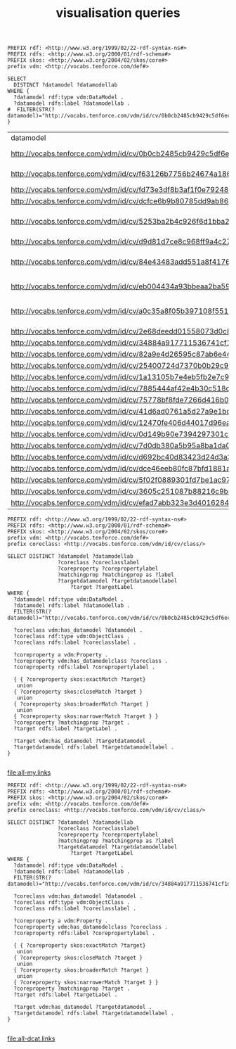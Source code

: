 #+TITLE: visualisation queries

#+NAME: datamodels
#+begin_src roqet :endpoint http://vocabs.tenforce.com/sparql :exports both
PREFIX rdf: <http://www.w3.org/1999/02/22-rdf-syntax-ns#>
PREFIX rdfs: <http://www.w3.org/2000/01/rdf-schema#>
PREFIX skos: <http://www.w3.org/2004/02/skos/core#>
prefix vdm: <http://vocabs.tenforce.com/def#>

SELECT 
  DISTINCT ?datamodel ?datamodellab 
WHERE {
  ?datamodel rdf:type vdm:DataModel .
  ?datamodel rdfs:label ?datamodellab .
#  FILTER(STR(?datamodel)="http://vocabs.tenforce.com/vdm/id/cv/0b0cb2485cb9429c5df6ec01d10a3dae")
}
#+END_SRC

#+RESULTS: datamodels
| datamodel                                                             | datamodellab                  |
| http://vocabs.tenforce.com/vdm/id/cv/0b0cb2485cb9429c5df6ec01d10a3dae | Core Vocabulary               |
| http://vocabs.tenforce.com/vdm/id/cv/f63126b7756b24674a18627c950debc4 | UN/CEFACT CCL 13B             |
| http://vocabs.tenforce.com/vdm/id/cv/fd73e3df8b3af1f0e7924826d6f8ff4c | MUG- BII                      |
| http://vocabs.tenforce.com/vdm/id/cv/dcfce6b9b80785dd9ab8643040bcb443 | NIEM 3.0                      |
| http://vocabs.tenforce.com/vdm/id/cv/5253ba2b4c926f6d1bba2dbfd8583dc4 | OASIS UBL Common Library 2.1  |
| http://vocabs.tenforce.com/vdm/id/cv/d9d81d7ce8c968ff9a4c276cc616e9ec | KoSIT - XOV                   |
| http://vocabs.tenforce.com/vdm/id/cv/84e43483add551a8f41765f4e21afc42 | Swedish Company data model    |
| http://vocabs.tenforce.com/vdm/id/cv/eb004434a93bbeaa2ba5968d26af06be | eIDAS minimum dataset         |
| http://vocabs.tenforce.com/vdm/id/cv/a0c35a8f05b397108f5512bf3e607374 | Core Vocabularies RDF Schemas |
| http://vocabs.tenforce.com/vdm/id/cv/2e68deedd01558073d0c81ae7e50710c | Stelselcatalogus              |
| http://vocabs.tenforce.com/vdm/id/cv/34884a917711536741cf1da45b7f6b41 | DCAT-AP                       |
| http://vocabs.tenforce.com/vdm/id/cv/82a9e4d26595c87ab6e442391d8c5bba | fr                            |
| http://vocabs.tenforce.com/vdm/id/cv/25400724d7370b0b29c9369d9af3dd21 | ie                            |
| http://vocabs.tenforce.com/vdm/id/cv/1a13105b7e4eb5fb2e7c9515ac06aa48 | nl                            |
| http://vocabs.tenforce.com/vdm/id/cv/7885444af42e4b30c518c5be17c8850b | gb                            |
| http://vocabs.tenforce.com/vdm/id/cv/75778bf8fde7266d416b0089e7b8b793 | fi                            |
| http://vocabs.tenforce.com/vdm/id/cv/41d6ad0761a5d27a9e1bd567041ce9e9 | sk                            |
| http://vocabs.tenforce.com/vdm/id/cv/12470fe406d44017d96eab37dd65fc14 | es                            |
| http://vocabs.tenforce.com/vdm/id/cv/0d149b90e7394297301c90191ae775f0 | it                            |
| http://vocabs.tenforce.com/vdm/id/cv/7d0db380a5b95a8ba1da0bca241abda1 | at                            |
| http://vocabs.tenforce.com/vdm/id/cv/d692bc40d83423d24d3a37582f58468c | gr                            |
| http://vocabs.tenforce.com/vdm/id/cv/dce46eeb80fc87bfd1881a81f0fc3afe | odp                           |
| http://vocabs.tenforce.com/vdm/id/cv/5f02f0889301fd7be1ac972c11bf3e7d | de                            |
| http://vocabs.tenforce.com/vdm/id/cv/3605c251087b88216c9bca890e07ad9c | ro                            |
| http://vocabs.tenforce.com/vdm/id/cv/efad7abb323e3d4016284c8a6da076a1 | se                            |

#+NAME: core_vocabs
#+begin_src roqet :endpoint http://vocabs.tenforce.com/sparql :exports both :file all-my.links
PREFIX rdf: <http://www.w3.org/1999/02/22-rdf-syntax-ns#>
PREFIX rdfs: <http://www.w3.org/2000/01/rdf-schema#>
PREFIX skos: <http://www.w3.org/2004/02/skos/core#>
prefix vdm: <http://vocabs.tenforce.com/def#>
prefix coreclass: <http://vocabs.tenforce.com/vdm/id/cv/class/>

SELECT DISTINCT ?datamodel ?datamodellab 
                ?coreclass ?coreclasslabel 
                ?coreproperty ?corepropertylabel 
                ?matchingprop ?matchingprop as ?label
                ?targetdatamodel ?targetdatamodellabel
		            ?target ?targetLabel 
WHERE {
  ?datamodel rdf:type vdm:DataModel .
  ?datamodel rdfs:label ?datamodellab .
  FILTER(STR(?datamodel)="http://vocabs.tenforce.com/vdm/id/cv/0b0cb2485cb9429c5df6ec01d10a3dae")

  ?coreclass vdm:has_datamodel ?datamodel .
  ?coreclass rdf:type vdm:ObjectClass .
  ?coreclass rdfs:label ?coreclasslabel .

  ?coreproperty a vdm:Property .
  ?coreproperty vdm:has_datamodelclass ?coreclass .
  ?coreproperty rdfs:label ?corepropertylabel .

  { { ?coreproperty skos:exactMatch ?target}
   union
  { ?coreproperty skos:closeMatch ?target }
   union
  { ?coreproperty skos:broaderMatch ?target }
   union
  { ?coreproperty skos:narrowerMatch ?target } }
  ?coreproperty ?matchingprop ?target .
  ?target rdfs:label ?targetLabel .

  ?target vdm:has_datamodel ?targetdatamodel .
  ?targetdatamodel rdfs:label ?targetdatamodellabel .
}

#+end_src

#+RESULTS: sparqlend
[[file:all-my.links]]

#+NAME: dcat_mappings
#+begin_src roqet :endpoint http://vocabs.tenforce.com/sparql :exports both :file all-dcat.links
PREFIX rdf: <http://www.w3.org/1999/02/22-rdf-syntax-ns#>
PREFIX rdfs: <http://www.w3.org/2000/01/rdf-schema#>
PREFIX skos: <http://www.w3.org/2004/02/skos/core#>
prefix vdm: <http://vocabs.tenforce.com/def#>
prefix coreclass: <http://vocabs.tenforce.com/vdm/id/cv/class/>

SELECT DISTINCT ?datamodel ?datamodellab 
                ?coreclass ?coreclasslabel 
                ?coreproperty ?corepropertylabel 
                ?matchingprop ?matchingprop as ?label
                ?targetdatamodel ?targetdatamodellabel
		            ?target ?targetLabel 
WHERE {
  ?datamodel rdf:type vdm:DataModel .
  ?datamodel rdfs:label ?datamodellab .
  FILTER(STR(?datamodel)="http://vocabs.tenforce.com/vdm/id/cv/34884a917711536741cf1da45b7f6b41")

  ?coreclass vdm:has_datamodel ?datamodel .
  ?coreclass rdf:type vdm:ObjectClass .
  ?coreclass rdfs:label ?coreclasslabel .

  ?coreproperty a vdm:Property .
  ?coreproperty vdm:has_datamodelclass ?coreclass .
  ?coreproperty rdfs:label ?corepropertylabel .

  { { ?coreproperty skos:exactMatch ?target}
   union
  { ?coreproperty skos:closeMatch ?target }
   union
  { ?coreproperty skos:broaderMatch ?target }
   union
  { ?coreproperty skos:narrowerMatch ?target } }
  ?coreproperty ?matchingprop ?target .
  ?target rdfs:label ?targetLabel .

  ?target vdm:has_datamodel ?targetdatamodel .
  ?targetdatamodel rdfs:label ?targetdatamodellabel .
}

#+end_src

#+RESULTS: dcat_mappings
[[file:all-dcat.links]]


